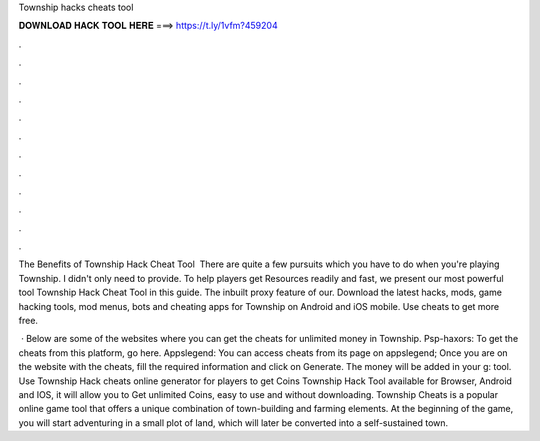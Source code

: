Township hacks cheats tool



𝐃𝐎𝐖𝐍𝐋𝐎𝐀𝐃 𝐇𝐀𝐂𝐊 𝐓𝐎𝐎𝐋 𝐇𝐄𝐑𝐄 ===> https://t.ly/1vfm?459204



.



.



.



.



.



.



.



.



.



.



.



.

The Benefits of Township Hack Cheat Tool ​ There are quite a few pursuits which you have to do when you're playing Township. I didn't only need to provide. To help players get Resources readily and fast, we present our most powerful tool Township Hack Cheat Tool in this guide. The inbuilt proxy feature of our. Download the latest hacks, mods, game hacking tools, mod menus, bots and cheating apps for Township on Android and iOS mobile. Use cheats to get more free.

 · Below are some of the websites where you can get the cheats for unlimited money in Township. Psp-haxors: To get the cheats from this platform, go here. Appslegend: You can access cheats from its page on appslegend; Once you are on the website with the cheats, fill the required information and click on Generate. The money will be added in your g: tool. Use Township Hack cheats online generator for players to get Coins Township Hack Tool available for Browser, Android and IOS, it will allow you to Get unlimited Coins, easy to use and without downloading. Township Cheats is a popular online game tool that offers a unique combination of town-building and farming elements. At the beginning of the game, you will start adventuring in a small plot of land, which will later be converted into a self-sustained town.
